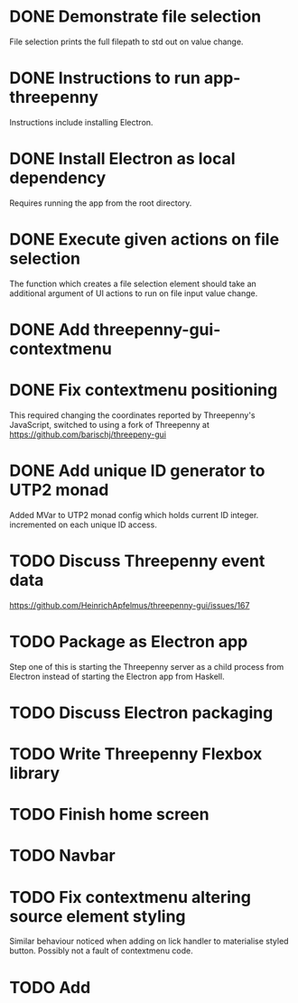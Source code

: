 * DONE Demonstrate file selection
 CLOSED: [2017-02-23 Thu 14:55]
 File selection prints the full filepath to std out on value change.
* DONE Instructions to run app-threepenny
 CLOSED: [2017-02-23 Thu 15:25]
 Instructions include installing Electron.
* DONE Install Electron as local dependency
 CLOSED: [2017-02-23 Thu 18:28]
 Requires running the app from the root directory.
* DONE Execute given actions on file selection
 CLOSED: [2017-02-23 Thu 18:54]
 The function which creates a file selection element should take an additional
 argument of UI actions to run on file input value change.
* DONE Add threepenny-gui-contextmenu
 CLOSED: [2017-02-23 Thu 20:15]
* DONE Fix contextmenu positioning
 CLOSED: [2017-02-24 Fri 16:27]
 This required changing the coordinates reported by Threepenny's JavaScript,
 switched to using a fork of Threepenny at
 https://github.com/barischj/threepeny-gui
* DONE Add unique ID generator to UTP2 monad
 CLOSED: [2017-02-24 Fri 17:01]
 Added MVar to UTP2 monad config which holds current ID integer.
 incremented on each unique ID access.
* TODO Discuss Threepenny event data
  https://github.com/HeinrichApfelmus/threepenny-gui/issues/167
* TODO Package as Electron app
  Step one of this is starting the Threepenny server as a child process from
  Electron instead of starting the Electron app from Haskell.
* TODO Discuss Electron packaging
* TODO Write Threepenny Flexbox library
* TODO Finish home screen
* TODO Navbar
* TODO Fix contextmenu altering source element styling
  Similar behaviour noticed when adding on lick handler to materialise styled
  button. Possibly not a fault of contextmenu code.
* TODO Add 
